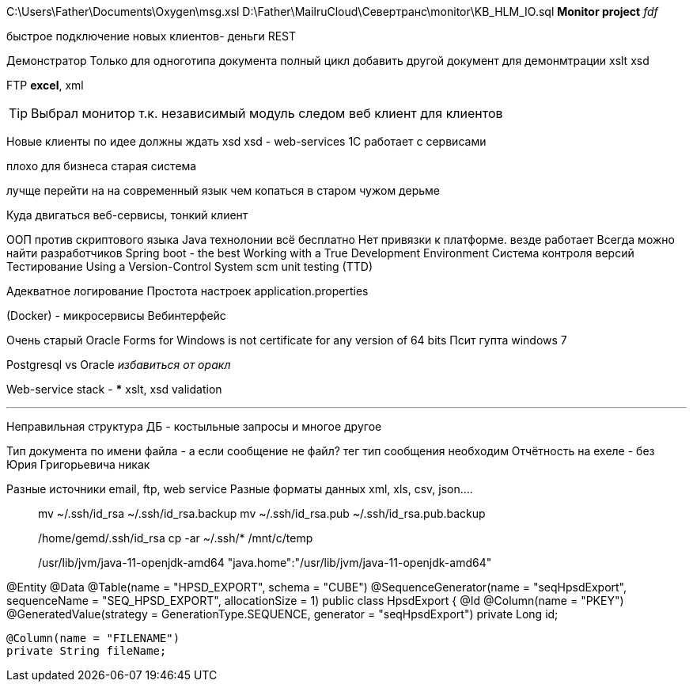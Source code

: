 C:\Users\Father\Documents\Oxygen\msg.xsl
D:\Father\MailruCloud\Севертранс\monitor\KB_HLM_IO.sql
*Monitor project* _fdf_

быстрое подключение новых клиентов- деньги
REST

Демонстратор
Только для одноготипа документа полный цикл
добавить другой документ для демонмтрации xslt
xsd

FTP
*excel*, xml

[TIP]
Выбрал монитор т.к. независимый модуль
следом веб клиент для клиентов

Новые клиенты по идее должны ждать xsd
xsd - web-services 1С работает с сервисами

плохо для бизнеса старая система

лучще перейти на на современный язык чем копаться в старом чужом дерьме

Куда двигаться
	веб-сервисы, тонкий клиент

ООП против скриптового языка
Java технолонии
 всё бесплатно
 Нет привязки к платформе. везде работает
Всегда можно найти разработчиков
Spring boot - the best
Working with a True Development Environment
Система контроля версий
Тестирование
	Using a Version-Control System scm
	unit testing (TTD)

Адекватное логирование
Простота настроек application.properties

(Docker) - микросервисы
Вебинтерфейс

Очень старый
Oracle Forms for Windows is not certificate for any version of 64 bits
Псит гупта windows 7

Postgresql vs Oracle _избавиться от оракл_

Web-service stack
-
***
xslt, xsd validation




***
Неправильная структура ДБ - костыльные запросы и многое другое

Тип документа по имени файла - а если сообщение не файл? тег тип сообщения необходим
Отчётность на ехеле - без Юрия Григорьевича никак

Разные источники email, ftp, web service
Разные форматы данных xml, xls, csv, json....
____
mv ~/.ssh/id_rsa ~/.ssh/id_rsa.backup
mv ~/.ssh/id_rsa.pub ~/.ssh/id_rsa.pub.backup

/home/gemd/.ssh/id_rsa
cp -ar ~/.ssh/* /mnt/c/temp

/usr/lib/jvm/java-11-openjdk-amd64
"java.home":"/usr/lib/jvm/java-11-openjdk-amd64"
____

@Entity
@Data
@Table(name = "HPSD_EXPORT", schema = "CUBE")
@SequenceGenerator(name = "seqHpsdExport", sequenceName = "SEQ_HPSD_EXPORT", allocationSize = 1)
//@NamedQuery(name = "HpsdExport.findOldDownloads", query = "select o from HpsdExport o where o.exportDate<:oldDate")
public class HpsdExport {
    @Id
    @Column(name = "PKEY")
    @GeneratedValue(strategy = GenerationType.SEQUENCE, generator = "seqHpsdExport")
    private Long id;

    @Column(name = "FILENAME")
    private String fileName;